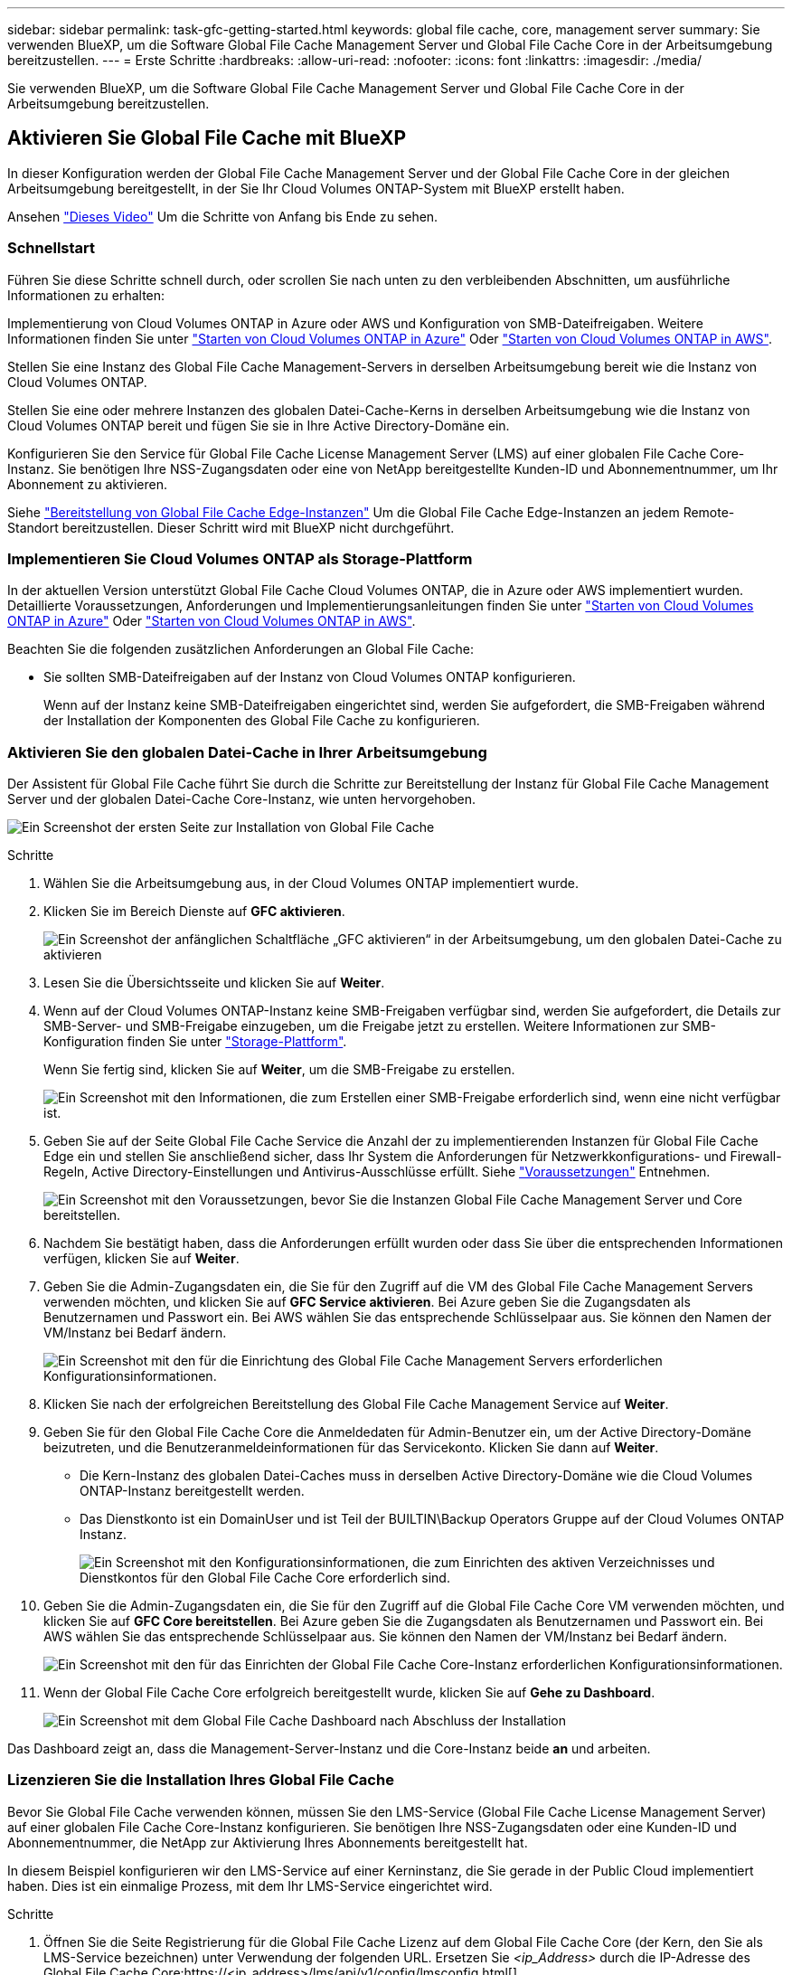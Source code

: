 ---
sidebar: sidebar 
permalink: task-gfc-getting-started.html 
keywords: global file cache, core, management server 
summary: Sie verwenden BlueXP, um die Software Global File Cache Management Server und Global File Cache Core in der Arbeitsumgebung bereitzustellen. 
---
= Erste Schritte
:hardbreaks:
:allow-uri-read: 
:nofooter: 
:icons: font
:linkattrs: 
:imagesdir: ./media/


[role="lead"]
Sie verwenden BlueXP, um die Software Global File Cache Management Server und Global File Cache Core in der Arbeitsumgebung bereitzustellen.



== Aktivieren Sie Global File Cache mit BlueXP

In dieser Konfiguration werden der Global File Cache Management Server und der Global File Cache Core in der gleichen Arbeitsumgebung bereitgestellt, in der Sie Ihr Cloud Volumes ONTAP-System mit BlueXP erstellt haben.

Ansehen link:https://www.youtube.com/watch?v=TGIQVssr43A["Dieses Video"^] Um die Schritte von Anfang bis Ende zu sehen.



=== Schnellstart

Führen Sie diese Schritte schnell durch, oder scrollen Sie nach unten zu den verbleibenden Abschnitten, um ausführliche Informationen zu erhalten:

[role="quick-margin-para"]
Implementierung von Cloud Volumes ONTAP in Azure oder AWS und Konfiguration von SMB-Dateifreigaben. Weitere Informationen finden Sie unter https://docs.netapp.com/us-en/cloud-manager-cloud-volumes-ontap/task-deploying-otc-azure.html["Starten von Cloud Volumes ONTAP in Azure"^] Oder https://docs.netapp.com/us-en/cloud-manager-cloud-volumes-ontap/task-deploying-otc-aws.html["Starten von Cloud Volumes ONTAP in AWS"^].

[role="quick-margin-para"]
Stellen Sie eine Instanz des Global File Cache Management-Servers in derselben Arbeitsumgebung bereit wie die Instanz von Cloud Volumes ONTAP.

[role="quick-margin-para"]
Stellen Sie eine oder mehrere Instanzen des globalen Datei-Cache-Kerns in derselben Arbeitsumgebung wie die Instanz von Cloud Volumes ONTAP bereit und fügen Sie sie in Ihre Active Directory-Domäne ein.

[role="quick-margin-para"]
Konfigurieren Sie den Service für Global File Cache License Management Server (LMS) auf einer globalen File Cache Core-Instanz. Sie benötigen Ihre NSS-Zugangsdaten oder eine von NetApp bereitgestellte Kunden-ID und Abonnementnummer, um Ihr Abonnement zu aktivieren.

[role="quick-margin-para"]
Siehe link:task-deploy-gfc-edge-instances.html["Bereitstellung von Global File Cache Edge-Instanzen"^] Um die Global File Cache Edge-Instanzen an jedem Remote-Standort bereitzustellen. Dieser Schritt wird mit BlueXP nicht durchgeführt.



=== Implementieren Sie Cloud Volumes ONTAP als Storage-Plattform

In der aktuellen Version unterstützt Global File Cache Cloud Volumes ONTAP, die in Azure oder AWS implementiert wurden. Detaillierte Voraussetzungen, Anforderungen und Implementierungsanleitungen finden Sie unter https://docs.netapp.com/us-en/cloud-manager-cloud-volumes-ontap/task-deploying-otc-azure.html["Starten von Cloud Volumes ONTAP in Azure"^] Oder https://docs.netapp.com/us-en/cloud-manager-cloud-volumes-ontap/task-deploying-otc-aws.html["Starten von Cloud Volumes ONTAP in AWS"^].

Beachten Sie die folgenden zusätzlichen Anforderungen an Global File Cache:

* Sie sollten SMB-Dateifreigaben auf der Instanz von Cloud Volumes ONTAP konfigurieren.
+
Wenn auf der Instanz keine SMB-Dateifreigaben eingerichtet sind, werden Sie aufgefordert, die SMB-Freigaben während der Installation der Komponenten des Global File Cache zu konfigurieren.





=== Aktivieren Sie den globalen Datei-Cache in Ihrer Arbeitsumgebung

Der Assistent für Global File Cache führt Sie durch die Schritte zur Bereitstellung der Instanz für Global File Cache Management Server und der globalen Datei-Cache Core-Instanz, wie unten hervorgehoben.

image:screenshot_gfc_install1.png["Ein Screenshot der ersten Seite zur Installation von Global File Cache"]

.Schritte
. Wählen Sie die Arbeitsumgebung aus, in der Cloud Volumes ONTAP implementiert wurde.
. Klicken Sie im Bereich Dienste auf *GFC aktivieren*.
+
image:screenshot_gfc_install2.png["Ein Screenshot der anfänglichen Schaltfläche „GFC aktivieren“ in der Arbeitsumgebung, um den globalen Datei-Cache zu aktivieren"]

. Lesen Sie die Übersichtsseite und klicken Sie auf *Weiter*.
. Wenn auf der Cloud Volumes ONTAP-Instanz keine SMB-Freigaben verfügbar sind, werden Sie aufgefordert, die Details zur SMB-Server- und SMB-Freigabe einzugeben, um die Freigabe jetzt zu erstellen. Weitere Informationen zur SMB-Konfiguration finden Sie unter link:concept-before-you-begin-to-deploy-gfc.html#storage-platform-volumes["Storage-Plattform"^].
+
Wenn Sie fertig sind, klicken Sie auf *Weiter*, um die SMB-Freigabe zu erstellen.

+
image:screenshot_gfc_install3.png["Ein Screenshot mit den Informationen, die zum Erstellen einer SMB-Freigabe erforderlich sind, wenn eine nicht verfügbar ist."]

. Geben Sie auf der Seite Global File Cache Service die Anzahl der zu implementierenden Instanzen für Global File Cache Edge ein und stellen Sie anschließend sicher, dass Ihr System die Anforderungen für Netzwerkkonfigurations- und Firewall-Regeln, Active Directory-Einstellungen und Antivirus-Ausschlüsse erfüllt. Siehe link:concept-before-you-begin-to-deploy-gfc.html#prerequisites["Voraussetzungen"] Entnehmen.
+
image:screenshot_gfc_install4.png["Ein Screenshot mit den Voraussetzungen, bevor Sie die Instanzen Global File Cache Management Server und Core bereitstellen."]

. Nachdem Sie bestätigt haben, dass die Anforderungen erfüllt wurden oder dass Sie über die entsprechenden Informationen verfügen, klicken Sie auf *Weiter*.
. Geben Sie die Admin-Zugangsdaten ein, die Sie für den Zugriff auf die VM des Global File Cache Management Servers verwenden möchten, und klicken Sie auf *GFC Service aktivieren*. Bei Azure geben Sie die Zugangsdaten als Benutzernamen und Passwort ein. Bei AWS wählen Sie das entsprechende Schlüsselpaar aus. Sie können den Namen der VM/Instanz bei Bedarf ändern.
+
image:screenshot_gfc_install5.png["Ein Screenshot mit den für die Einrichtung des Global File Cache Management Servers erforderlichen Konfigurationsinformationen."]

. Klicken Sie nach der erfolgreichen Bereitstellung des Global File Cache Management Service auf *Weiter*.
. Geben Sie für den Global File Cache Core die Anmeldedaten für Admin-Benutzer ein, um der Active Directory-Domäne beizutreten, und die Benutzeranmeldeinformationen für das Servicekonto. Klicken Sie dann auf *Weiter*.
+
** Die Kern-Instanz des globalen Datei-Caches muss in derselben Active Directory-Domäne wie die Cloud Volumes ONTAP-Instanz bereitgestellt werden.
** Das Dienstkonto ist ein DomainUser und ist Teil der BUILTIN\Backup Operators Gruppe auf der Cloud Volumes ONTAP Instanz.
+
image:screenshot_gfc_install6.png["Ein Screenshot mit den Konfigurationsinformationen, die zum Einrichten des aktiven Verzeichnisses und Dienstkontos für den Global File Cache Core erforderlich sind."]



. Geben Sie die Admin-Zugangsdaten ein, die Sie für den Zugriff auf die Global File Cache Core VM verwenden möchten, und klicken Sie auf *GFC Core bereitstellen*. Bei Azure geben Sie die Zugangsdaten als Benutzernamen und Passwort ein. Bei AWS wählen Sie das entsprechende Schlüsselpaar aus. Sie können den Namen der VM/Instanz bei Bedarf ändern.
+
image:screenshot_gfc_install7.png["Ein Screenshot mit den für das Einrichten der Global File Cache Core-Instanz erforderlichen Konfigurationsinformationen."]

. Wenn der Global File Cache Core erfolgreich bereitgestellt wurde, klicken Sie auf *Gehe zu Dashboard*.
+
image:screenshot_gfc_install8.png["Ein Screenshot mit dem Global File Cache Dashboard nach Abschluss der Installation"]



Das Dashboard zeigt an, dass die Management-Server-Instanz und die Core-Instanz beide *an* und arbeiten.



=== Lizenzieren Sie die Installation Ihres Global File Cache

Bevor Sie Global File Cache verwenden können, müssen Sie den LMS-Service (Global File Cache License Management Server) auf einer globalen File Cache Core-Instanz konfigurieren. Sie benötigen Ihre NSS-Zugangsdaten oder eine Kunden-ID und Abonnementnummer, die NetApp zur Aktivierung Ihres Abonnements bereitgestellt hat.

In diesem Beispiel konfigurieren wir den LMS-Service auf einer Kerninstanz, die Sie gerade in der Public Cloud implementiert haben. Dies ist ein einmalige Prozess, mit dem Ihr LMS-Service eingerichtet wird.

.Schritte
. Öffnen Sie die Seite Registrierung für die Global File Cache Lizenz auf dem Global File Cache Core (der Kern, den Sie als LMS-Service bezeichnen) unter Verwendung der folgenden URL. Ersetzen Sie _<ip_Address>_ durch die IP-Adresse des Global File Cache Core:https://<ip_address>/lms/api/v1/config/lmsconfig.html[]
. Klicken Sie zum Fortfahren auf * „Weiter zu dieser Website (nicht empfohlen)“*. Es wird eine Seite angezeigt, auf der Sie das LMS konfigurieren oder vorhandene Lizenzinformationen prüfen können.
+
image:screenshot_gfc_license1.png["Ein Screenshot der Seite „Registrierung für Global File Cache-Lizenzen“."]

. Wählen Sie den Registrierungsmodus:
+
** „NetApp LMS“ wird für Kunden verwendet, die NetApp Global File Cache Edge Lizenzen von NetApp oder seinen zertifizierten Partnern erworben haben. (Bevorzugt)
** „Legacy LMS“ wird für bestehende Kunden oder Testkunden verwendet, die über NetApp Support eine Kunden-ID erhalten haben. (Diese Option wurde veraltet.)


. Klicken Sie in diesem Beispiel auf *NetApp LMS*, geben Sie Ihre Kunden-ID ein (vorzugsweise Ihre E-Mail-Adresse) und klicken Sie auf *Registrieren LMS*.
+
image:screenshot_gfc_license2.png["Ein Screenshot, wie Sie eine LMS-Kunden-ID vor Ort auf der Seite Registrierung für Global File Cache-Lizenzen eingeben."]

. Suchen Sie nach einer Bestätigungs-E-Mail von NetApp, die Ihre GFC Software-Abonnementnummer und Seriennummer enthält.
+
image:screenshot_gfc_license_email.png["Ein Screenshot der E-Mail von NetApp mit der FC Software-Abonnementnummer"]

. Klicken Sie auf die Registerkarte *NetApp LMS Settings*.
. Wählen Sie *GFC Lizenzabonnement*, geben Sie Ihre GFC Software-Abonnementnummer ein und klicken Sie auf *Absenden*.
+
image:screenshot_gfc_license_subscription.png["Ein Screenshot, wie Sie Ihre GFC Software Subscription-Nummer auf der Seite für das GFC-Lizenzabonnement eingeben."]

+
Es wird eine Meldung angezeigt, dass Ihr GFC-Lizenzabonnement für die LMS-Instanz erfolgreich registriert und aktiviert wurde. Alle nachfolgenden Käufe werden automatisch dem GFC License Subscription hinzugefügt.

. Optional können Sie auf die Registerkarte *Lizenzinformationen* klicken, um alle Ihre GFC-Lizenzinformationen anzuzeigen.


Wenn Sie festgestellt haben, dass Sie mehrere Global File Cache-Kerne bereitstellen müssen, um Ihre Konfiguration zu unterstützen, klicken Sie im Dashboard auf *Core-Instanz hinzufügen* und folgen Sie dem Bereitstellungsassistenten.

Nachdem Sie die Kernbereitstellung abgeschlossen haben, müssen Sie sie durchführen link:download-gfc-resources.html["Implementieren Sie die globalen File Cache Edge-Instanzen"^] In allen Ihren Remote-Standorten aus.



== Implementierung zusätzlicher Core-Instanzen

Wenn Ihre Konfiguration mehr als einen globalen Datei-Cache-Kern benötigt, um installiert zu werden, weil eine große Anzahl von Edge-Instanzen, können Sie einen weiteren Kern in der Arbeitsumgebung hinzufügen.

Wenn Sie Edge-Instanzen bereitstellen, konfigurieren Sie einige, um eine Verbindung zum ersten Kern und anderen zum zweiten Kern herzustellen. Beide Kerninstanzen greifen auf denselben Backend-Storage (Ihre Cloud Volumes ONTAP-Instanz) in der Arbeitsumgebung zu.

. Klicken Sie im Global File Cache Dashboard auf *Core Instance hinzufügen*.
+
image:screenshot_gfc_add_another_core.png["Ein Screenshot aus dem GFC Dashboard und der Schaltfläche zum Hinzufügen einer zusätzlichen Core-Instanz."]

. Geben Sie die Anmeldedaten des Admin-Benutzers ein, um der Active Directory-Domäne beizutreten, und die Benutzeranmeldeinformationen für das Dienstkonto. Klicken Sie dann auf *Weiter*.
+
** Die Kern-Instanz des globalen Datei-Caches muss sich in derselben Active Directory-Domäne befinden wie die Cloud Volumes ONTAP-Instanz.
** Das Dienstkonto ist ein DomainUser und ist Teil der BUILTIN\Backup Operators Gruppe auf der Cloud Volumes ONTAP Instanz.
+
image:screenshot_gfc_install6.png["Ein Screenshot mit den Konfigurationsinformationen, die zum Einrichten des aktiven Verzeichnisses und Dienstkontos für den Global File Cache Core erforderlich sind."]



. Geben Sie die Admin-Zugangsdaten ein, die Sie für den Zugriff auf die Global File Cache Core VM verwenden möchten, und klicken Sie auf *GFC Core bereitstellen*. Bei Azure geben Sie die Zugangsdaten als Benutzernamen und Passwort ein. Bei AWS wählen Sie das entsprechende Schlüsselpaar aus. Sie können den Namen der VM auch bei Bedarf ändern.
+
image:screenshot_gfc_install7.png["Ein Screenshot mit den für das Einrichten der Global File Cache Core-Instanz erforderlichen Konfigurationsinformationen."]

. Wenn der Global File Cache Core erfolgreich bereitgestellt wurde, klicken Sie auf *Gehe zu Dashboard*.
+
image:screenshot_gfc_dashboard_2cores.png["Ein Screenshot mit dem Global File Cache Dashboard nach Abschluss der Installation"]



Das Dashboard gibt die zweite Kerninstanz für die Arbeitsumgebung wieder.
